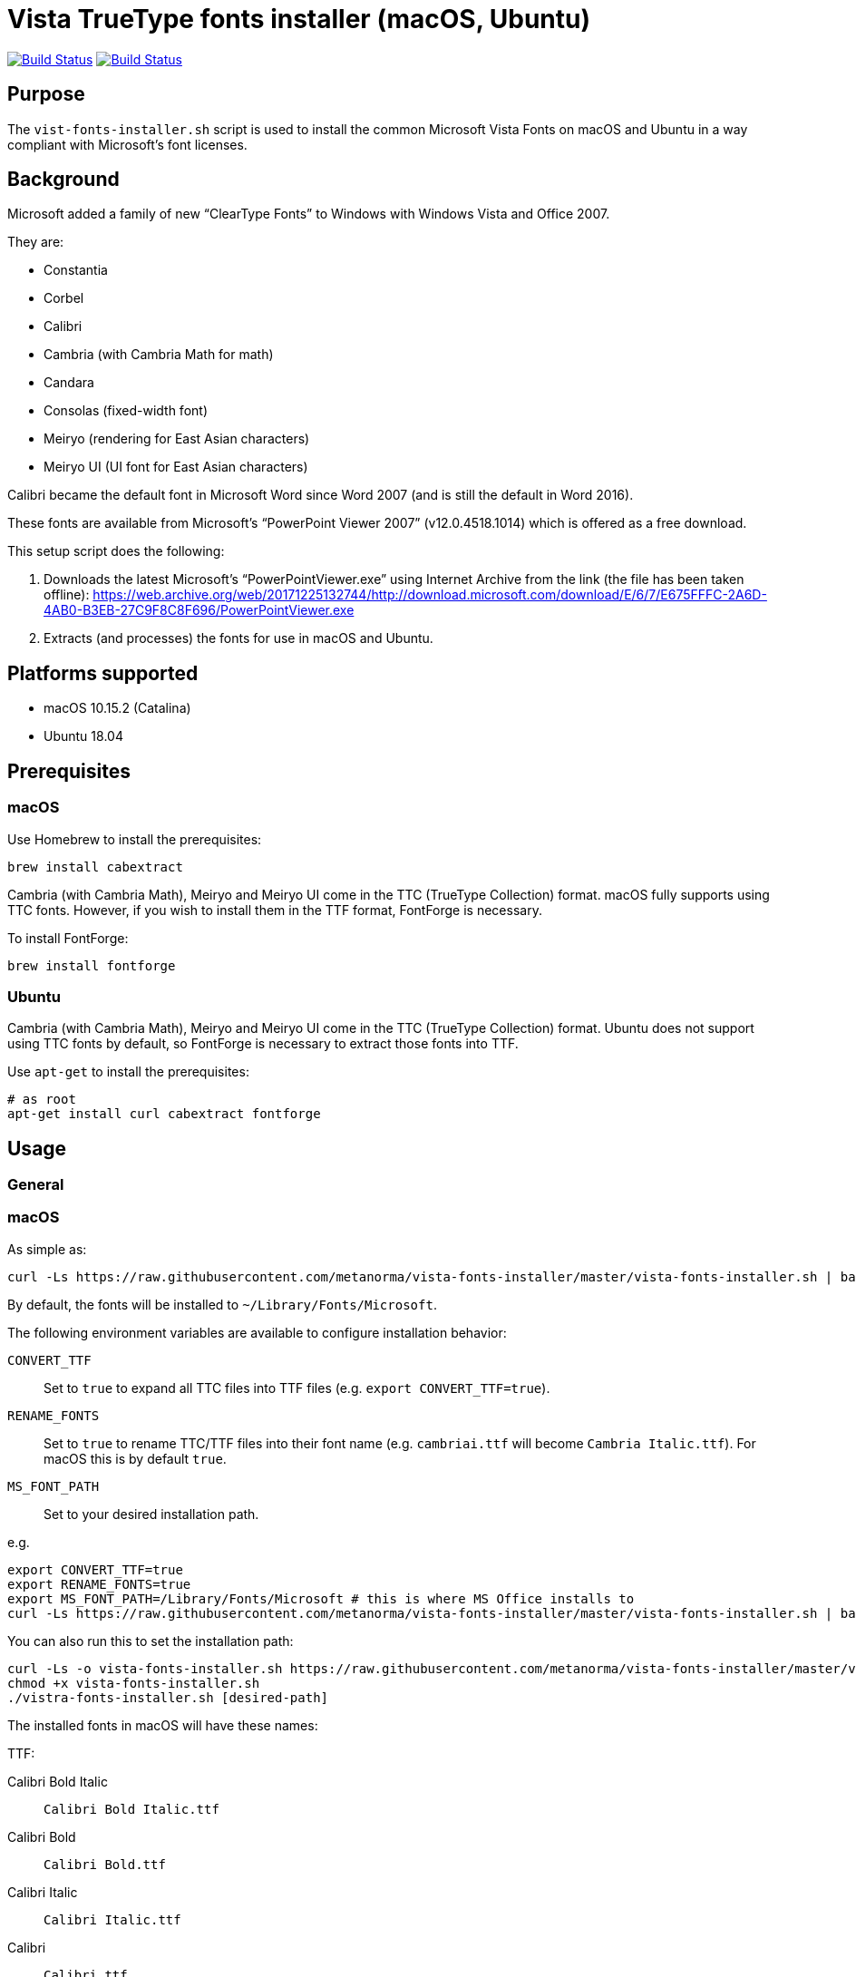 = Vista TrueType fonts installer (macOS, Ubuntu)

image:https://github.com/metanorma/vista-fonts-installer/workflows/ubuntu/badge.svg["Build Status", link="https://github.com/metanorma/vista-fonts-installer/actions?workflow=ubuntu"]
image:https://github.com/metanorma/vista-fonts-installer/workflows/macos/badge.svg["Build Status", link="https://github.com/metanorma/vista-fonts-installer/actions?workflow=macos"]

== Purpose

The `vist-fonts-installer.sh` script is used to install the common
Microsoft Vista Fonts on macOS and Ubuntu in a way compliant with
Microsoft's font licenses.

== Background

Microsoft added a family of new "`ClearType Fonts`" to Windows with Windows Vista and Office 2007.

They are:

* Constantia
* Corbel
* Calibri
* Cambria (with Cambria Math for math)
* Candara
* Consolas (fixed-width font)
* Meiryo (rendering for East Asian characters)
* Meiryo UI (UI font for East Asian characters)

Calibri became the default font in Microsoft Word since Word 2007 (and is still the default in Word 2016).

These fonts are available from Microsoft's "`PowerPoint Viewer 2007`" (v12.0.4518.1014) which is
offered as a free download.

This setup script does the following:

1. Downloads the latest Microsoft's "`PowerPointViewer.exe`" using Internet Archive
from the link (the file has been taken offline):
https://web.archive.org/web/20171225132744/http://download.microsoft.com/download/E/6/7/E675FFFC-2A6D-4AB0-B3EB-27C9F8C8F696/PowerPointViewer.exe

2. Extracts (and processes) the fonts for use in macOS and Ubuntu.


== Platforms supported

* macOS 10.15.2 (Catalina)
* Ubuntu 18.04


== Prerequisites

=== macOS

Use Homebrew to install the prerequisites:

[source,sh]
----
brew install cabextract
----

Cambria (with Cambria Math), Meiryo and Meiryo UI come in the TTC (TrueType Collection) format. macOS fully supports using TTC fonts. However, if you wish to install them in the TTF format, FontForge is necessary.

To install FontForge:

[source,sh]
----
brew install fontforge
----


=== Ubuntu

Cambria (with Cambria Math), Meiryo and Meiryo UI come in the TTC (TrueType Collection) format. Ubuntu does not support using TTC fonts by default, so FontForge is necessary to extract those fonts into TTF.

Use `apt-get` to install the prerequisites:

[source,sh]
----
# as root
apt-get install curl cabextract fontforge
----



== Usage

=== General

=== macOS

As simple as:

[source,sh]
----
curl -Ls https://raw.githubusercontent.com/metanorma/vista-fonts-installer/master/vista-fonts-installer.sh | bash
----

By default, the fonts will be installed to `~/Library/Fonts/Microsoft`.

The following environment variables are available to configure installation behavior:

`CONVERT_TTF`:: Set to `true` to expand all TTC files into TTF files (e.g. `export CONVERT_TTF=true`).
`RENAME_FONTS`:: Set to `true` to rename TTC/TTF files into their font name (e.g. `cambriai.ttf` will become `Cambria Italic.ttf`). For macOS this is by default `true`.
`MS_FONT_PATH`:: Set to your desired installation path.

e.g.

[source,sh]
----
export CONVERT_TTF=true
export RENAME_FONTS=true
export MS_FONT_PATH=/Library/Fonts/Microsoft # this is where MS Office installs to
curl -Ls https://raw.githubusercontent.com/metanorma/vista-fonts-installer/master/vista-fonts-installer.sh | bash
----


You can also run this to set the installation path:

[source,sh]
----
curl -Ls -o vista-fonts-installer.sh https://raw.githubusercontent.com/metanorma/vista-fonts-installer/master/vista-fonts-installer.sh
chmod +x vista-fonts-installer.sh
./vistra-fonts-installer.sh [desired-path]
----


The installed fonts in macOS will have these names:

TTF:

Calibri Bold Italic:: `Calibri Bold Italic.ttf`
Calibri Bold:: `Calibri Bold.ttf`
Calibri Italic:: `Calibri Italic.ttf`
Calibri:: `Calibri.ttf`
Cambria Bold Italic:: `Cambria Bold Italic.ttf`
Cambria Bold:: `Cambria Bold.ttf`
Cambria Italic:: `Cambria Italic.ttf`
Candara Bold Italic:: `Candara Bold Italic.ttf`
Candara Bold:: `Candara Bold.ttf`
Candara Italic:: `Candara Italic.ttf`
Candara:: `Candara.ttf`
Consola Bold Italic:: `Consola Bold Italic.ttf`
Consola Bold:: `Consola Bold.ttf`
Consola Italic:: `Consola Italic.ttf`
Consola:: `Consola.ttf`
Constantia Bold Italic:: `Constantia Bold Italic.ttf`
Constantia Bold:: `Constantia Bold.ttf`
Constantia Italic:: `Constantia Italic.ttf`
Constantia:: `Constantia.ttf`
Corbel Bold Italic:: `Corbel Bold Italic.ttf`
Corbel Bold:: `Corbel Bold.ttf`
Corbel Italic:: `Corbel Italic.ttf`
Corbel:: `Corbel.ttf`

TTC as TTC:

Cambria, Cambria Math:: `cambria.ttc`
Meiryo, Meiryo Italic, Meiryo UI, Meiryo UI Italic:: `meiryo.ttc`
Meiryo Bold, Meiryo Bold Italic, Meiryo UI Bold, Meiryo UI Bold Italic:: `meiryob.ttc`


TTC in TTF:

Cambria:: `Cambria.ttf`
Cambria Math:: `Cambria Math.ttf`
Meiryo Bold Italic:: `Meiryo Bold Italic.ttf`
Meiryo Bold:: `Meiryo Bold.ttf`
Meiryo Italic:: `Meiryo Italic.ttf`
Meiryo:: `Meiryo.ttf`
Meiryo UI Bold Italic:: `Meiryo UI Bold Italic.ttf`
Meiryo UI Bold:: `Meiryo UI Bold.ttf`
Meiryo UI Italic:: `Meiryo UI Italic.ttf`
Meiryo UI:: `Meiryo UI.ttf`


=== Ubuntu

As simple as:

[source,sh]
----
# as root
curl -Ls https://raw.githubusercontent.com/metanorma/vista-fonts-installer/master/vista-fonts-installer.sh | bash
----

Or using `sudo`:
[source,sh]
----
curl -Ls https://raw.githubusercontent.com/metanorma/vista-fonts-installer/master/vista-fonts-installer.sh | sudo bash
----

By default, the fonts will be installed to `/usr/share/fonts/truetype/vista`.


The following environment variables are available to configure installation behavior:

`CONVERT_TTF`:: Set to `true` to expand all TTC files into TTF files (e.g. `export CONVERT_TTF=true`).
`RENAME_FONTS`:: Set to `true` to rename TTC/TTF files into their font name (e.g. `cambriai.ttf` will become `Cambria Italic.ttf`).
`MS_FONT_PATH`:: Set to your desired installation path.

e.g.

[source,sh]
----
export CONVERT_TTF=true
export MS_FONT_PATH=~/fonts/truetype/vista
curl -Ls https://raw.githubusercontent.com/metanorma/vista-fonts-installer/master/vista-fonts-installer.sh | bash
----


Alternatively, you can run:
----
curl -Ls -o vista-fonts-installer.sh https://raw.githubusercontent.com/metanorma/vista-fonts-installer/master/vista-fonts-installer.sh
chmod +x vista-fonts-installer.sh
./vistra-fonts-installer.sh [desired-path]
----


The installed fonts in Ubuntu will have these names:

Calibri Bold Italic:: `calibriz.ttf`
Calibri Bold:: `calibrib.ttf`
Calibri Italic:: `calibrii.ttf`
Calibri:: `calibri.ttf`
Cambria Bold Italic:: `cambriaz.ttf`
Cambria Bold:: `cambriab.ttf`
Cambria Italic:: `cambriai.ttf`
Candara Bold Italic:: `candaraz.ttf`
Candara Bold:: `candarab.ttf`
Candara Italic:: `candarai.ttf`
Candara:: `candara.ttf`
Consola Bold Italic:: `consolaz.ttf`
Consola Bold:: `consolab.ttf`
Consola Italic:: `consolai.ttf`
Consola:: `consola.ttf`
Constantia Bold Italic:: `constanz.ttf`
Constantia Bold:: `constanb.ttf`
Constantia Italic:: `constani.ttf`
Constantia:: `constan.ttf`
Corbel Bold Italic:: `corbelz.ttf`
Corbel Bold:: `corbelb.ttf`
Corbel Italic:: `corbeli.ttf`
Corbel:: `corbel.ttf`


TTC as TTC:

Cambria, Cambria Math:: `cambria.ttc`
Meiryo, Meiryo Italic, Meiryo UI, Meiryo UI Italic:: `meiryo.ttc`
Meiryo Bold, Meiryo Bold Italic, Meiryo UI Bold, Meiryo UI Bold Italic:: `meiryob.ttc`


TTC in TTF:

Cambria:: `cambria.ttf`
Cambria Math:: `cambriam.ttf`
Meiryo Bold Italic:: `meiryoz.ttf`
Meiryo Bold:: `meiryob.ttf`
Meiryo Italic:: `meiryoi.ttf`
Meiryo:: `meiryo.ttf`
Meiryo UI Bold Italic:: `meiryouiz.ttf`
Meiryo UI Bold:: `meiryouib.ttf`
Meiryo UI Italic:: `meiryouii.ttf`
Meiryo UI:: `meiryoui.ttf`



== Copyright

Ribose Inc.

This script is based on:

* Maxwel Leite's https://gist.github.com/maxwelleite/10774746/raw/ttf-vista-fonts-installer.sh
* Ronald Tse's https://gist.githubusercontent.com/ronaldtse/b53c05030a1eee94087aa9f80592b88b/raw/macos-vista-fonts-installer.sh (which is also based on Leite's script)

